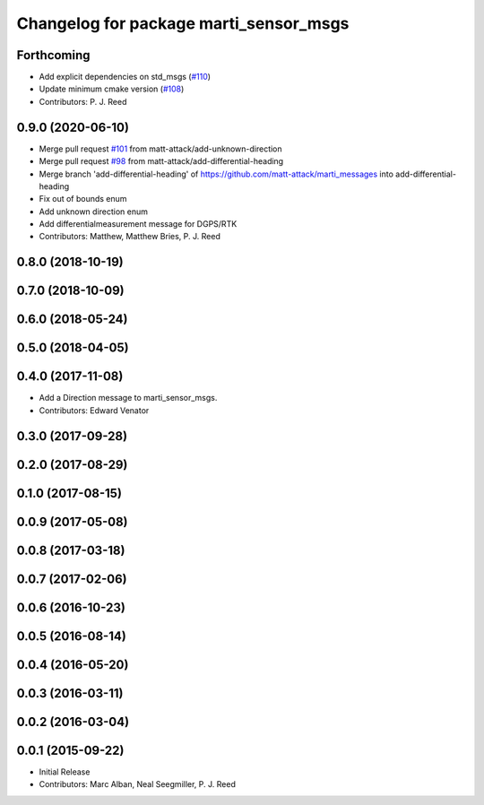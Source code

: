 ^^^^^^^^^^^^^^^^^^^^^^^^^^^^^^^^^^^^^^^
Changelog for package marti_sensor_msgs
^^^^^^^^^^^^^^^^^^^^^^^^^^^^^^^^^^^^^^^

Forthcoming
-----------
* Add explicit dependencies on std_msgs (`#110 <https://github.com/swri-robotics/marti_messages/issues/110>`_)
* Update minimum cmake version (`#108 <https://github.com/swri-robotics/marti_messages/issues/108>`_)
* Contributors: P. J. Reed

0.9.0 (2020-06-10)
------------------
* Merge pull request `#101 <https://github.com/swri-robotics/marti_messages/issues/101>`_ from matt-attack/add-unknown-direction
* Merge pull request `#98 <https://github.com/swri-robotics/marti_messages/issues/98>`_ from matt-attack/add-differential-heading
* Merge branch 'add-differential-heading' of https://github.com/matt-attack/marti_messages into add-differential-heading
* Fix out of bounds enum
* Add unknown direction enum
* Add differentialmeasurement message for DGPS/RTK
* Contributors: Matthew, Matthew Bries, P. J. Reed

0.8.0 (2018-10-19)
------------------

0.7.0 (2018-10-09)
------------------

0.6.0 (2018-05-24)
------------------

0.5.0 (2018-04-05)
------------------

0.4.0 (2017-11-08)
------------------
* Add a Direction message to marti_sensor_msgs.
* Contributors: Edward Venator

0.3.0 (2017-09-28)
------------------

0.2.0 (2017-08-29)
------------------

0.1.0 (2017-08-15)
------------------

0.0.9 (2017-05-08)
------------------

0.0.8 (2017-03-18)
------------------

0.0.7 (2017-02-06)
------------------

0.0.6 (2016-10-23)
------------------

0.0.5 (2016-08-14)
------------------

0.0.4 (2016-05-20)
------------------

0.0.3 (2016-03-11)
------------------

0.0.2 (2016-03-04)
------------------

0.0.1 (2015-09-22)
------------------
* Initial Release
* Contributors: Marc Alban, Neal Seegmiller, P. J. Reed
